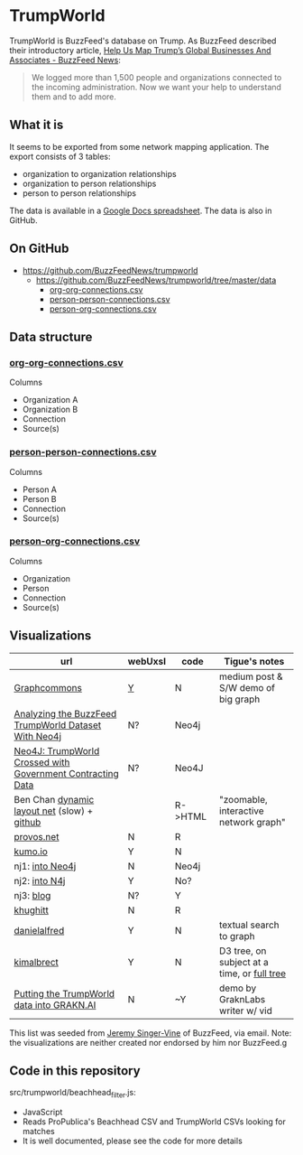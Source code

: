 * TrumpWorld
TrumpWorld is BuzzFeed's database on Trump. As BuzzFeed described their introductory article, [[https://www.buzzfeed.com/johntemplon/help-us-map-trumpworld][Help Us Map Trump’s Global Businesses And Associates - BuzzFeed News]]:
#+BEGIN_QUOTE
We logged more than 1,500 people and organizations connected to the incoming administration. Now we want your help to understand them and to add more.
#+END_QUOTE

** What it is
It seems to be exported from some network mapping application.
The export consists of 3 tables:
- organization to organization relationships
- organization to person relationships
- person to person relationships

The data is available in a [[https://docs.google.com/spreadsheets/d/1Z5Vo5pbvxKJ5XpfALZXvCzW26Cl4we3OaN73K9Ae5Ss/edit#gid=2097215557][Google Docs spreadsheet]]. The data is also in GitHub.

** On GitHub
- https://github.com/BuzzFeedNews/trumpworld
  - https://github.com/BuzzFeedNews/trumpworld/tree/master/data
    - [[https://raw.githubusercontent.com/BuzzFeedNews/trumpworld/master/data/org-org-connections.csv][org-org-connections.csv]]
    - [[https://raw.githubusercontent.com/BuzzFeedNews/trumpworld/master/data/person-person-connections.csv][person-person-connections.csv]]
    - [[https://raw.githubusercontent.com/BuzzFeedNews/trumpworld/master/data/person-org-connections.csv][person-org-connections.csv]]

** Data structure
*** [[https://raw.githubusercontent.com/BuzzFeedNews/trumpworld/master/data/org-org-connections.csv][org-org-connections.csv]]
Columns
- Organization A
- Organization B
- Connection
- Source(s)
    
*** [[https://raw.githubusercontent.com/BuzzFeedNews/trumpworld/master/data/person-person-connections.csv][person-person-connections.csv]]
Columns
- Person A
- Person B
- Connection
- Source(s)
    
*** [[https://raw.githubusercontent.com/BuzzFeedNews/trumpworld/master/data/person-org-connections.csv][person-org-connections.csv]]
Columns
- Organization
- Person
- Connection
- Source(s)

      
** Visualizations 
| url                                                        | webUxsI | code    | Tigue's notes                               |
|------------------------------------------------------------+-------+---------+---------------------------------------------|
| [[https://medium.com/graph-commons/the-trump-network-8610c92035fb#.k8uzbxxrd][Graphcommons]]                                               | [[https://graphcommons.com/graphs/ee4a43a2-3189-4f82-879c-960344332ea6][Y]]     | N       | medium post & S/W demo of big graph         |
| [[https://dzone.com/articles/analyzing-the-buzzfeed-trumpworld-dataset-with-neo][Analyzing the BuzzFeed TrumpWorld Dataset With Neo4j]]       | N?    | Neo4j   |                                             |
| [[http://www.lyonwj.com/2017/01/30/trumpworld-us-contracting-data-neo4j/][Neo4J: TrumpWorld Crossed with Government Contracting Data]] | N?    | Neo4J   |                                             |
| Ben Chan [[https://benjamin-chan.github.io/trumpworld/bignet.html][dynamic layout net]] (slow) + [[https://benjamin-chan.github.io/trumpworld/][github]]                |       | R->HTML | "zoomable, interactive network graph"       |
| [[http://r.prevos.net/trumpworld-analysis/][provos.net]]                                                 | N     | R       |                                             |
| [[https://kumu.io/TripKrant/trump-network-buzzfeed-data-set#trump-network-buzzfeed-data-set][kumo.io]]                                                    | Y     | N       |                                             |
| nj1: [[https://gist.github.com/jexp/90f590ad1d125284bc35223c86bebd33][into Neo4j]]                                            | N     | Neo4j   |                                             |
| nj2: [[http://portal.graphgist.org/graph_gists/3b255f1d-509a-4b1c-b8e5-1442efdd036d][into N4j]]                                              | Y     | No?     |                                             |
| nj3: [[https://neo4j.com/blog/buzzfeed-trumpworld-dataset-neo4j/][blog]]                                                  | N?    | Y       |                                             |
| [[https://github.com/khughitt/trump-world][khughitt]]                                                   | N     | R       |                                             |
| [[http://danielalfred.com/projects/trumpworld/][danielalfred]]                                               | Y     | N       | textual search to graph                     |
| [[http://trump.kimalbrecht.com/][kimalbrect]]                                                 | Y     | N       | D3 tree, on subject at a time, or [[http://trump.kimalbrecht.com/network/][full tree]] |
| [[https://blog.grakn.ai/https-blog-grakn-ai-trumpworld-making-a-knowledge-graph-a0fa27c57325][Putting the TrumpWorld data into GRAKN.AI]]                  | N     | ~Y      | demo by GraknLabs writer w/ vid             |

This list was seeded from [[https://www.buzzfeed.com/jsvine?language=en][Jeremy Singer-Vine]] of BuzzFeed, via email. Note: the visualizations are neither created nor endorsed by him nor BuzzFeed.g

** Code in this repository
src/trumpworld/beachhead_filter.js:
- JavaScript
- Reads ProPublica's Beachhead CSV and TrumpWorld CSVs looking for matches
- It is well documented, please see the code for more details 
